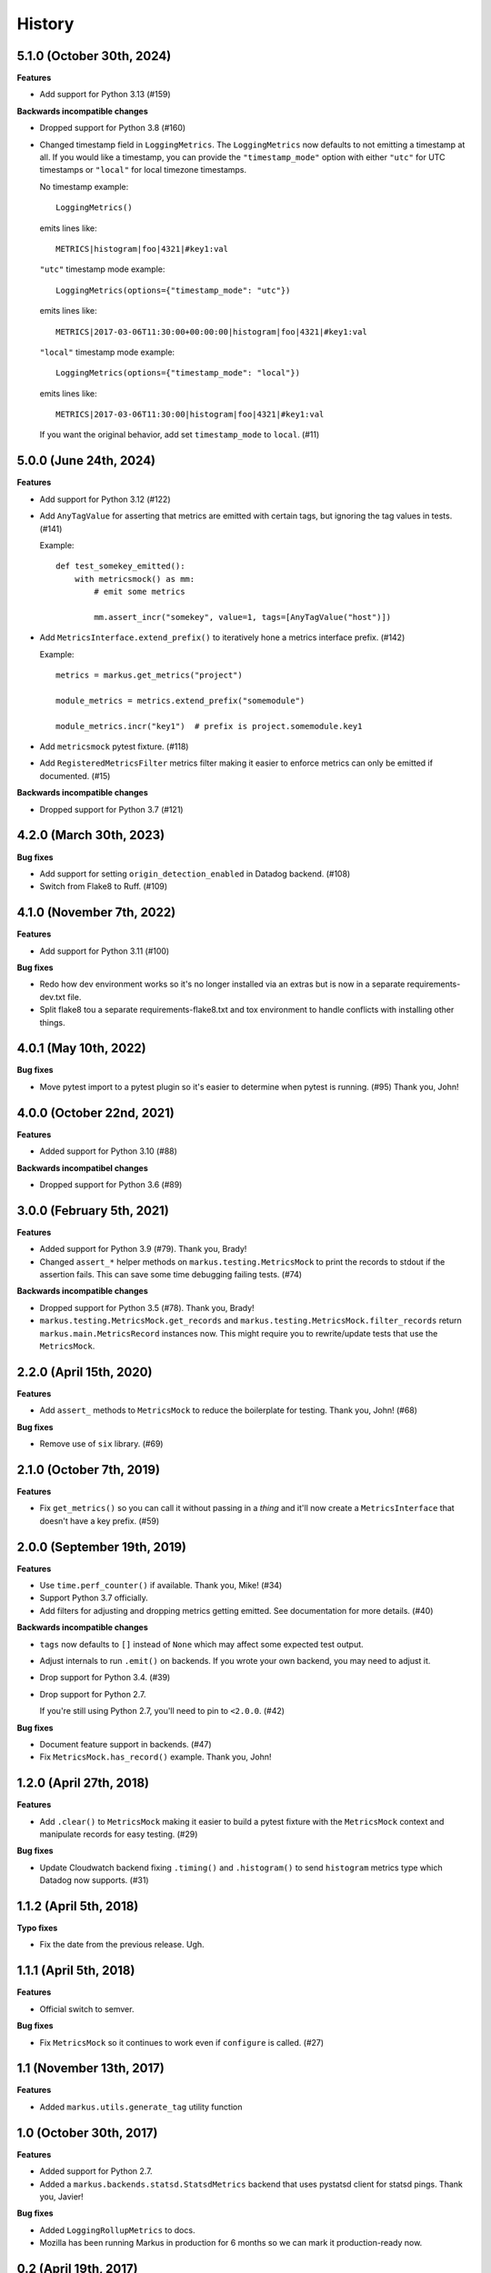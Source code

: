 History
=======

5.1.0 (October 30th, 2024)
--------------------------

**Features**

* Add support for Python 3.13 (#159)

**Backwards incompatible changes**

* Dropped support for Python 3.8 (#160)

* Changed timestamp field in ``LoggingMetrics``. The ``LoggingMetrics`` now
  defaults to not emitting a timestamp at all. If you would like a timestamp,
  you can provide the ``"timestamp_mode"`` option with either ``"utc"`` for UTC
  timestamps or ``"local"`` for local timezone timestamps.

  No timestamp example::

      LoggingMetrics()

  emits lines like::

      METRICS|histogram|foo|4321|#key1:val

  ``"utc"`` timestamp mode example::

      LoggingMetrics(options={"timestamp_mode": "utc"})

  emits lines like::

      METRICS|2017-03-06T11:30:00+00:00:00|histogram|foo|4321|#key1:val

  ``"local"`` timestamp mode example::

      LoggingMetrics(options={"timestamp_mode": "local"})

  emits lines like::

      METRICS|2017-03-06T11:30:00|histogram|foo|4321|#key1:val

  If you want the original behavior, add set ``timestamp_mode`` to ``local``.
  (#11)



5.0.0 (June 24th, 2024)
-----------------------

**Features**

* Add support for Python 3.12 (#122)

* Add ``AnyTagValue`` for asserting that metrics are emitted with certain tags,
  but ignoring the tag values in tests. (#141)

  Example::

      def test_somekey_emitted():
          with metricsmock() as mm:
              # emit some metrics

              mm.assert_incr("somekey", value=1, tags=[AnyTagValue("host")])

* Add ``MetricsInterface.extend_prefix()`` to iteratively hone a metrics
  interface prefix. (#142)

  Example::

      metrics = markus.get_metrics("project")

      module_metrics = metrics.extend_prefix("somemodule")

      module_metrics.incr("key1")  # prefix is project.somemodule.key1

* Add ``metricsmock`` pytest fixture. (#118)

* Add ``RegisteredMetricsFilter`` metrics filter making it easier to enforce
  metrics can only be emitted if documented. (#15)

**Backwards incompatible changes**

* Dropped support for Python 3.7 (#121)


4.2.0 (March 30th, 2023)
------------------------

**Bug fixes**

* Add support for setting ``origin_detection_enabled`` in Datadog backend.
  (#108)

* Switch from Flake8 to Ruff. (#109)


4.1.0 (November 7th, 2022)
--------------------------

**Features**

* Add support for Python 3.11 (#100)

**Bug fixes**

* Redo how dev environment works so it's no longer installed via an extras but
  is now in a separate requirements-dev.txt file.

* Split flake8 tou a separate requirements-flake8.txt and tox environment to
  handle conflicts with installing other things.


4.0.1 (May 10th, 2022)
----------------------

**Bug fixes**

* Move pytest import to a pytest plugin so it's easier to determine when pytest
  is running. (#95) Thank you, John!


4.0.0 (October 22nd, 2021)
--------------------------

**Features**

* Added support for Python 3.10 (#88)

**Backwards incompatibel changes**

* Dropped support for Python 3.6 (#89)


3.0.0 (February 5th, 2021)
--------------------------

**Features**

* Added support for Python 3.9 (#79). Thank you, Brady!

* Changed ``assert_*`` helper methods on ``markus.testing.MetricsMock``
  to print the records to stdout if the assertion fails. This can save some
  time debugging failing tests. (#74)

**Backwards incompatible changes**

* Dropped support for Python 3.5 (#78). Thank you, Brady!

* ``markus.testing.MetricsMock.get_records`` and
  ``markus.testing.MetricsMock.filter_records`` return
  ``markus.main.MetricsRecord`` instances now. This might require
  you to rewrite/update tests that use the ``MetricsMock``.


2.2.0 (April 15th, 2020)
------------------------

**Features**

* Add ``assert_`` methods to ``MetricsMock`` to reduce the boilerplate for
  testing. Thank you, John! (#68)

**Bug fixes**

* Remove use of ``six`` library. (#69)


2.1.0 (October 7th, 2019)
-------------------------

**Features**

* Fix ``get_metrics()`` so you can call it without passing in a `thing`
  and it'll now create a ``MetricsInterface`` that doesn't have a key
  prefix. (#59)


2.0.0 (September 19th, 2019)
----------------------------

**Features**

* Use ``time.perf_counter()`` if available. Thank you, Mike! (#34)
* Support Python 3.7 officially.
* Add filters for adjusting and dropping metrics getting emitted.
  See documentation for more details. (#40)

**Backwards incompatible changes**

* ``tags`` now defaults to ``[]`` instead of ``None`` which may affect some
  expected test output.
* Adjust internals to run ``.emit()`` on backends. If you wrote your own
  backend, you may need to adjust it.
* Drop support for Python 3.4. (#39)
* Drop support for Python 2.7.
  
  If you're still using Python 2.7, you'll need to pin to ``<2.0.0``. (#42)

**Bug fixes**

* Document feature support in backends. (#47)
* Fix ``MetricsMock.has_record()`` example. Thank you, John!


1.2.0 (April 27th, 2018)
------------------------

**Features**

* Add ``.clear()`` to ``MetricsMock`` making it easier to build a pytest
  fixture with the ``MetricsMock`` context and manipulate records for easy
  testing. (#29)

**Bug fixes**

* Update Cloudwatch backend fixing ``.timing()`` and ``.histogram()`` to
  send ``histogram`` metrics type which Datadog now supports. (#31)


1.1.2 (April 5th, 2018)
-----------------------

**Typo fixes**

* Fix the date from the previous release. Ugh.


1.1.1 (April 5th, 2018)
-----------------------

**Features**

* Official switch to semver.

**Bug fixes**

* Fix ``MetricsMock`` so it continues to work even if ``configure``
  is called. (#27)


1.1 (November 13th, 2017)
-------------------------

**Features**

* Added ``markus.utils.generate_tag`` utility function


1.0 (October 30th, 2017)
------------------------

**Features**

* Added support for Python 2.7.

* Added a ``markus.backends.statsd.StatsdMetrics`` backend that uses
  pystatsd client for statsd pings. Thank you, Javier!

**Bug fixes**

* Added ``LoggingRollupMetrics`` to docs.

* Mozilla has been running Markus in production for 6 months so we
  can mark it production-ready now.


0.2 (April 19th, 2017)
----------------------

**Features**

* Added a ``markus.backends.logging.LoggingRollupMetrics`` backend that
  rolls up metrics and does some light math on them. Possibly helpful
  for light profiling for development.

**Bug fixes**

* Lots of documentation fixes. Thank you, Peter!


0.1 (April 10th, 2017)
----------------------

Initial writing.
